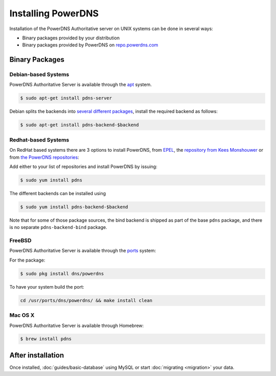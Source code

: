 Installing PowerDNS
===================

Installation of the PowerDNS Authoritative server on UNIX systems can be
done in several ways:

-  Binary packages provided by your distribution
-  Binary packages provided by PowerDNS on
   `repo.powerdns.com <https://repo.powerdns.com>`__

Binary Packages
---------------

Debian-based Systems
~~~~~~~~~~~~~~~~~~~~

PowerDNS Authoritative Server is available through the
`apt <https://packages.debian.org/pdns-server>`__ system.

.. code-block:: shell

    $ sudo apt-get install pdns-server

Debian splits the backends into `several different
packages <https://packages.debian.org/pdns-backend>`__, install the
required backend as follows:

.. code-block:: shell

    $ sudo apt-get install pdns-backend-$backend

Redhat-based Systems
~~~~~~~~~~~~~~~~~~~~

On RedHat based systems there are 3 options to install PowerDNS, from
`EPEL <https://fedoraproject.org/wiki/EPEL>`__, the `repository from
Kees Monshouwer <https://www.monshouwer.eu/download/3rd_party/pdns/>`__
or from `the PowerDNS repositories <https://repo.powerdns.com>`__:

Add either to your list of repositories and install PowerDNS by issuing:

.. code-block:: shell

    $ sudo yum install pdns

The different backends can be installed using

.. code-block:: shell

    $ sudo yum install pdns-backend-$backend

Note that for some of those package sources, the bind backend is shipped as part of the base ``pdns`` package, and there is no separate ``pdns-backend-bind`` package.

FreeBSD
~~~~~~~

PowerDNS Authoritative Server is available through the
`ports <http://www.freshports.org/dns/powerdns/>`__ system:

For the package:

.. code-block:: shell

    $ sudo pkg install dns/powerdns

To have your system build the port:

.. code-block:: shell

    cd /usr/ports/dns/powerdns/ && make install clean

Mac OS X
~~~~~~~~

PowerDNS Authoritative Server is available through Homebrew:

.. code-block:: shell

    $ brew install pdns

After installation
------------------

Once installed, :doc:`guides/basic-database` using MySQL or start :doc:`migrating <migration>` your data.
